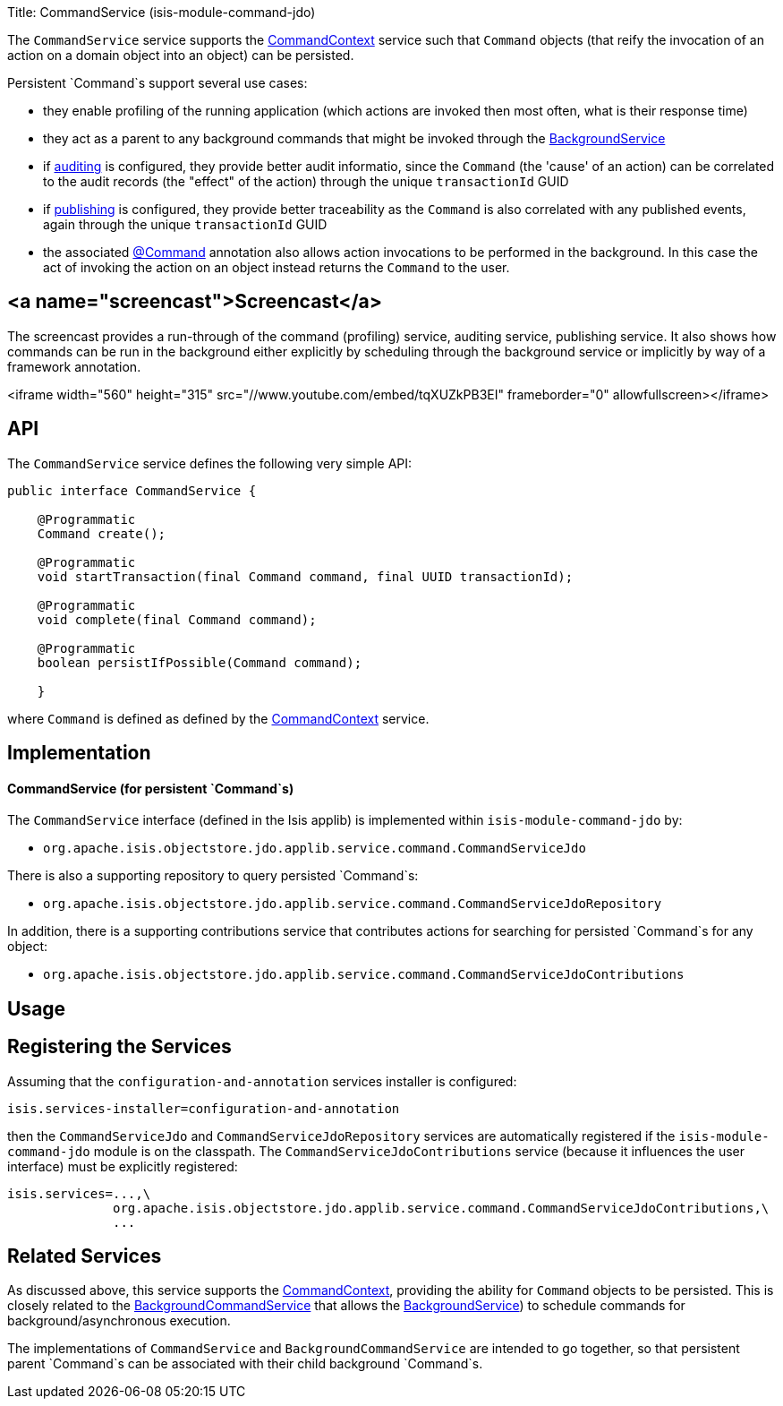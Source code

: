 Title: CommandService (isis-module-command-jdo)

The `CommandService` service supports the link:./command-context.html[CommandContext] service such that `Command` objects (that reify the invocation of an action on a domain object into an object) can be persisted.

Persistent `Command`s support several use cases:

* they enable profiling of the running application (which actions are invoked then most often, what is their response time)
* they act as a parent to any background commands that might be invoked through the link:./background-service.html[BackgroundService]
* if link:./auditing-service.html[auditing] is configured, they provide better audit informatio, since the `Command` (the 'cause' of an action) can be correlated to the audit records (the "effect" of the action) through the unique `transactionId` GUID
* if link:./publishing-service.html[publishing] is configured, they provide better traceability as the `Command` is also correlated with any published events, again through the unique `transactionId` GUID
* the associated link:../recognized-annotations/Command.html[@Command] annotation also allows action invocations to be performed in the background. In this case the act of invoking the action on an object instead returns the `Command` to the user.

== <a name="screencast">Screencast</a>

The screencast provides a run-through of the command (profiling) service, auditing service, publishing service. It also shows how commands can be run in the background either explicitly by scheduling through the background service or implicitly by way of a framework annotation.

<iframe width="560" height="315" src="//www.youtube.com/embed/tqXUZkPB3EI" frameborder="0" allowfullscreen></iframe>

== API

The `CommandService` service defines the following very simple API:

[source]
----
public interface CommandService {

    @Programmatic
    Command create();

    @Programmatic
    void startTransaction(final Command command, final UUID transactionId);

    @Programmatic
    void complete(final Command command);

    @Programmatic
    boolean persistIfPossible(Command command);

    }
----

where `Command` is defined as defined by the link:./command-context.html[CommandContext] service.

== Implementation

==== CommandService (for persistent `Command`s)

The `CommandService` interface (defined in the Isis applib) is implemented within `isis-module-command-jdo` by:

* `org.apache.isis.objectstore.jdo.applib.service.command.CommandServiceJdo`

There is also a supporting repository to query persisted `Command`s:

* `org.apache.isis.objectstore.jdo.applib.service.command.CommandServiceJdoRepository`

In addition, there is a supporting contributions service that contributes actions for searching for persisted `Command`s for any object:

* `org.apache.isis.objectstore.jdo.applib.service.command.CommandServiceJdoContributions`

== Usage

== Registering the Services

Assuming that the `configuration-and-annotation` services installer is configured:

[source]
----
isis.services-installer=configuration-and-annotation
----

then the `CommandServiceJdo` and `CommandServiceJdoRepository` services are automatically registered if the `isis-module-command-jdo` module
is on the classpath. The `CommandServiceJdoContributions` service (because it influences the user interface) must be explicitly
registered:

[source]
----
isis.services=...,\
              org.apache.isis.objectstore.jdo.applib.service.command.CommandServiceJdoContributions,\
              ...
----

== Related Services

As discussed above, this service supports the link:./command-context.html[CommandContext], providing the ability for `Command` objects to be
persisted. This is closely related to the link:./background-command-service.html[BackgroundCommandService] that allows the link:./background-service.html[BackgroundService]) to schedule commands for background/asynchronous execution.

The implementations of `CommandService` and `BackgroundCommandService` are intended to go together, so that persistent parent `Command`s can be associated with their child background `Command`s.